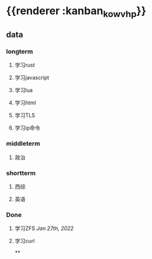 * {{renderer :kanban_kowvhp}}
:PROPERTIES:
:id: 61e42151-c0e7-4eaf-acb5-87dc7b864430
:END:
** data
:PROPERTIES:
:collapsed: true
:END:
*** longterm
**** 学习rust
**** 学习javascript
**** 学习lua
**** 学习html
**** 学习TLS
**** 学习ip命令
*** middleterm
**** 政治
*** shortterm
**** 西综
**** 英语
*** Done
**** 学习ZFS [[Jan 27th, 2022]]
**** 学习curl
**